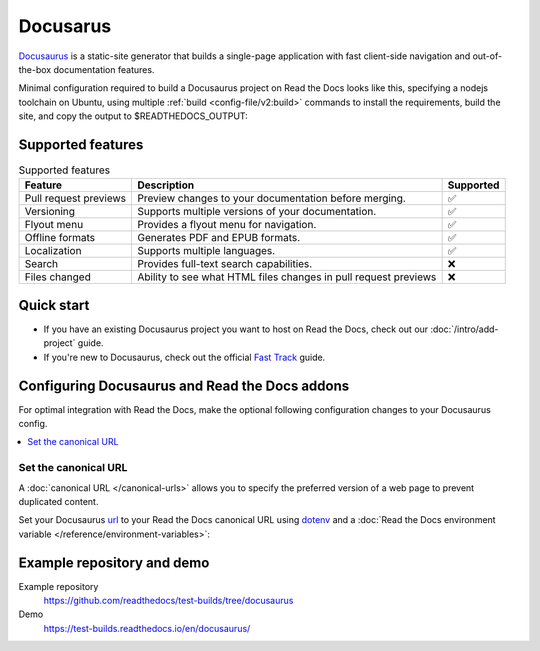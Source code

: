 
Docusarus
=========

.. meta::
   :description lang=en: Hosting Docusaurus sites on Read the Docs.

`Docusaurus`_ is a static-site generator that builds a single-page application with fast client-side navigation and out-of-the-box documentation features.

Minimal configuration required to build a Docusaurus project on Read the Docs looks like this,
specifying a nodejs toolchain on Ubuntu, using multiple :ref:`build <config-file/v2:build>` commands to install the requirements,
build the site, and copy the output to $READTHEDOCS_OUTPUT:

.. code-block:: yaml
   :caption: .readthedocs.yaml

    version: 2
    build:
    os: "ubuntu-22.04"
    tools:
        nodejs: "18"
    commands:
        # "docs/" was created following the Docusaurus tutorial:
        # npx create-docusaurus@latest docs classic
        # but you can just use your existing Docusaurus site
        #
        # Install Docusaurus dependencies
        - cd docs/ && npm install
        # Build the site
        - cd docs/ && npm run build
        # Copy generated files into Read the Docs directory
        - mkdir --parents $READTHEDOCS_OUTPUT/html/
        - cp --recursive docs/build/* $READTHEDOCS_OUTPUT/html/

.. _Docusaurus: https://docusaurus.io/

Supported features
------------------

.. csv-table:: Supported features
   :header: "Feature", "Description", "Supported"

   "Pull request previews", "Preview changes to your documentation before merging.", "✅"
   "Versioning", "Supports multiple versions of your documentation.", "✅"
   "Flyout menu", "Provides a flyout menu for navigation.", "✅"
   "Offline formats", "Generates PDF and EPUB formats.", "✅"
   "Localization", "Supports multiple languages.", "✅"
   "Search", "Provides full-text search capabilities.", "❌"
   "Files changed", "Ability to see what HTML files changes in pull request previews", "❌"


Quick start
-----------

- If you have an existing Docusaurus project you want to host on Read the Docs, check out our :doc:`/intro/add-project` guide.

- If you're new to Docusaurus, check out the official `Fast Track`_ guide.

.. _Fast Track: https://docusaurus.io/docs#fast-track

Configuring Docusaurus and Read the Docs addons
-----------------------------------------------

For optimal integration with Read the Docs, make the optional following configuration changes to your Docusaurus config.

.. contents::
   :depth: 1
   :local:
   :backlinks: none

Set the canonical URL
~~~~~~~~~~~~~~~~~~~~~

A :doc:`canonical URL </canonical-urls>` allows you to specify the preferred version of a web page
to prevent duplicated content.

Set your Docusaurus `url`_  to your Read the Docs canonical URL using `dotenv <https://www.npmjs.com/package/dotenv>`__ and a
:doc:`Read the Docs environment variable </reference/environment-variables>`:

.. code-block:: js
    :caption: docusaurus.config.js

    import 'dotenv/config';

    export default {
        url: process.env.READTHEDOCS_CANONICAL_URL,
    };

.. _url: https://docusaurus.io/docs/configuration#syntax-to-declare-docusaurus-config

Example repository and demo
---------------------------

Example repository
    https://github.com/readthedocs/test-builds/tree/docusaurus

Demo
    https://test-builds.readthedocs.io/en/docusaurus/
